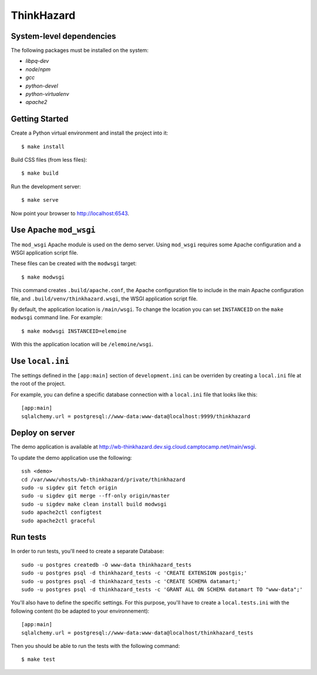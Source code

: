 ThinkHazard
###########


.. image:: https://api.travis-ci.org/GFDRR/thinkhazard.svg?branch=master
    :target: https://travis-ci.org/GFDRR/thinkhazard
    :alt: Travis CI Status

System-level dependencies
=========================

The following packages must be installed on the system:

* `libpq-dev`
* `node`/`npm`
* `gcc`
* `python-devel`
* `python-virtualenv`
* `apache2`

Getting Started
===============

Create a Python virtual environment and install the project into it::

    $ make install

Build CSS files (from less files)::

    $ make build

Run the development server::

    $ make serve

Now point your browser to http://localhost:6543.

Use Apache ``mod_wsgi``
=======================

The ``mod_wsgi`` Apache module is used on the demo server. Using ``mod_wsgi``
requires some Apache configuration and a WSGI application script file.

These files can be created with the ``modwsgi`` target::

    $ make modwsgi

This command creates ``.build/apache.conf``, the Apache configuration file to
include in the main Apache configuration file, and
``.build/venv/thinkhazard.wsgi``, the WSGI application script file.

By default, the application location is ``/main/wsgi``. To change the location
you can set ``INSTANCEID`` on the ``make modwsgi`` command line. For example::

    $ make modwsgi INSTANCEID=elemoine

With this the application location will be ``/elemoine/wsgi``.

Use ``local.ini``
=================

The settings defined in the ``[app:main]`` section of ``development.ini`` can
be overriden by creating a ``local.ini`` file at the root of the project.

For example, you can define a specific database connection with a ``local.ini``
file that looks like this::

    [app:main]
    sqlalchemy.url = postgresql://www-data:www-data@localhost:9999/thinkhazard

Deploy on server
================

The demo application is available at
http://wb-thinkhazard.dev.sig.cloud.camptocamp.net/main/wsgi.

To update the demo application use the following::

    ssh <demo>
    cd /var/www/vhosts/wb-thinkhazard/private/thinkhazard
    sudo -u sigdev git fetch origin
    sudo -u sigdev git merge --ff-only origin/master
    sudo -u sigdev make clean install build modwsgi
    sudo apache2ctl configtest
    sudo apache2ctl graceful

Run tests
=========

In order to run tests, you'll need to create a separate Database::

    sudo -u postgres createdb -O www-data thinkhazard_tests
    sudo -u postgres psql -d thinkhazard_tests -c 'CREATE EXTENSION postgis;'
    sudo -u postgres psql -d thinkhazard_tests -c 'CREATE SCHEMA datamart;'
    sudo -u postgres psql -d thinkhazard_tests -c 'GRANT ALL ON SCHEMA datamart TO "www-data";'

You'll also have to define the specific settings. For this purpose, you'll have
to create a ``local.tests.ini`` with the following content (to be adapted to
your environnement)::

    [app:main]
    sqlalchemy.url = postgresql://www-data:www-data@localhost/thinkhazard_tests

Then you should be able to run the tests with the following command::

    $ make test
